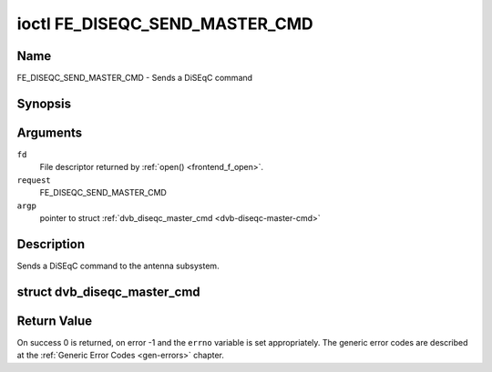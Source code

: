 .. -*- coding: utf-8; mode: rst -*-

.. _FE_DISEQC_SEND_MASTER_CMD:

*******************************
ioctl FE_DISEQC_SEND_MASTER_CMD
*******************************

Name
====

FE_DISEQC_SEND_MASTER_CMD - Sends a DiSEqC command


Synopsis
========

.. cpp:function:: int ioctl( int fd, int request, struct dvb_diseqc_master_cmd *argp )


Arguments
=========

``fd``
    File descriptor returned by :ref:`open() <frontend_f_open>`.

``request``
    FE_DISEQC_SEND_MASTER_CMD

``argp``
    pointer to struct
    :ref:`dvb_diseqc_master_cmd <dvb-diseqc-master-cmd>`


Description
===========

Sends a DiSEqC command to the antenna subsystem.

.. _dvb-diseqc-master-cmd:

struct dvb_diseqc_master_cmd
============================

.. flat-table:: struct dvb_diseqc_master_cmd
    :header-rows:  0
    :stub-columns: 0
    :widths:       1 1 2


    -  .. row 1

       -  uint8_t

       -  msg\[6\]

       -  DiSEqC message (framing, address, command, data\[3\])

    -  .. row 2

       -  uint8_t

       -  msg_len

       -  Length of the DiSEqC message. Valid values are 3 to 6

Return Value
============

On success 0 is returned, on error -1 and the ``errno`` variable is set
appropriately. The generic error codes are described at the
:ref:`Generic Error Codes <gen-errors>` chapter.

